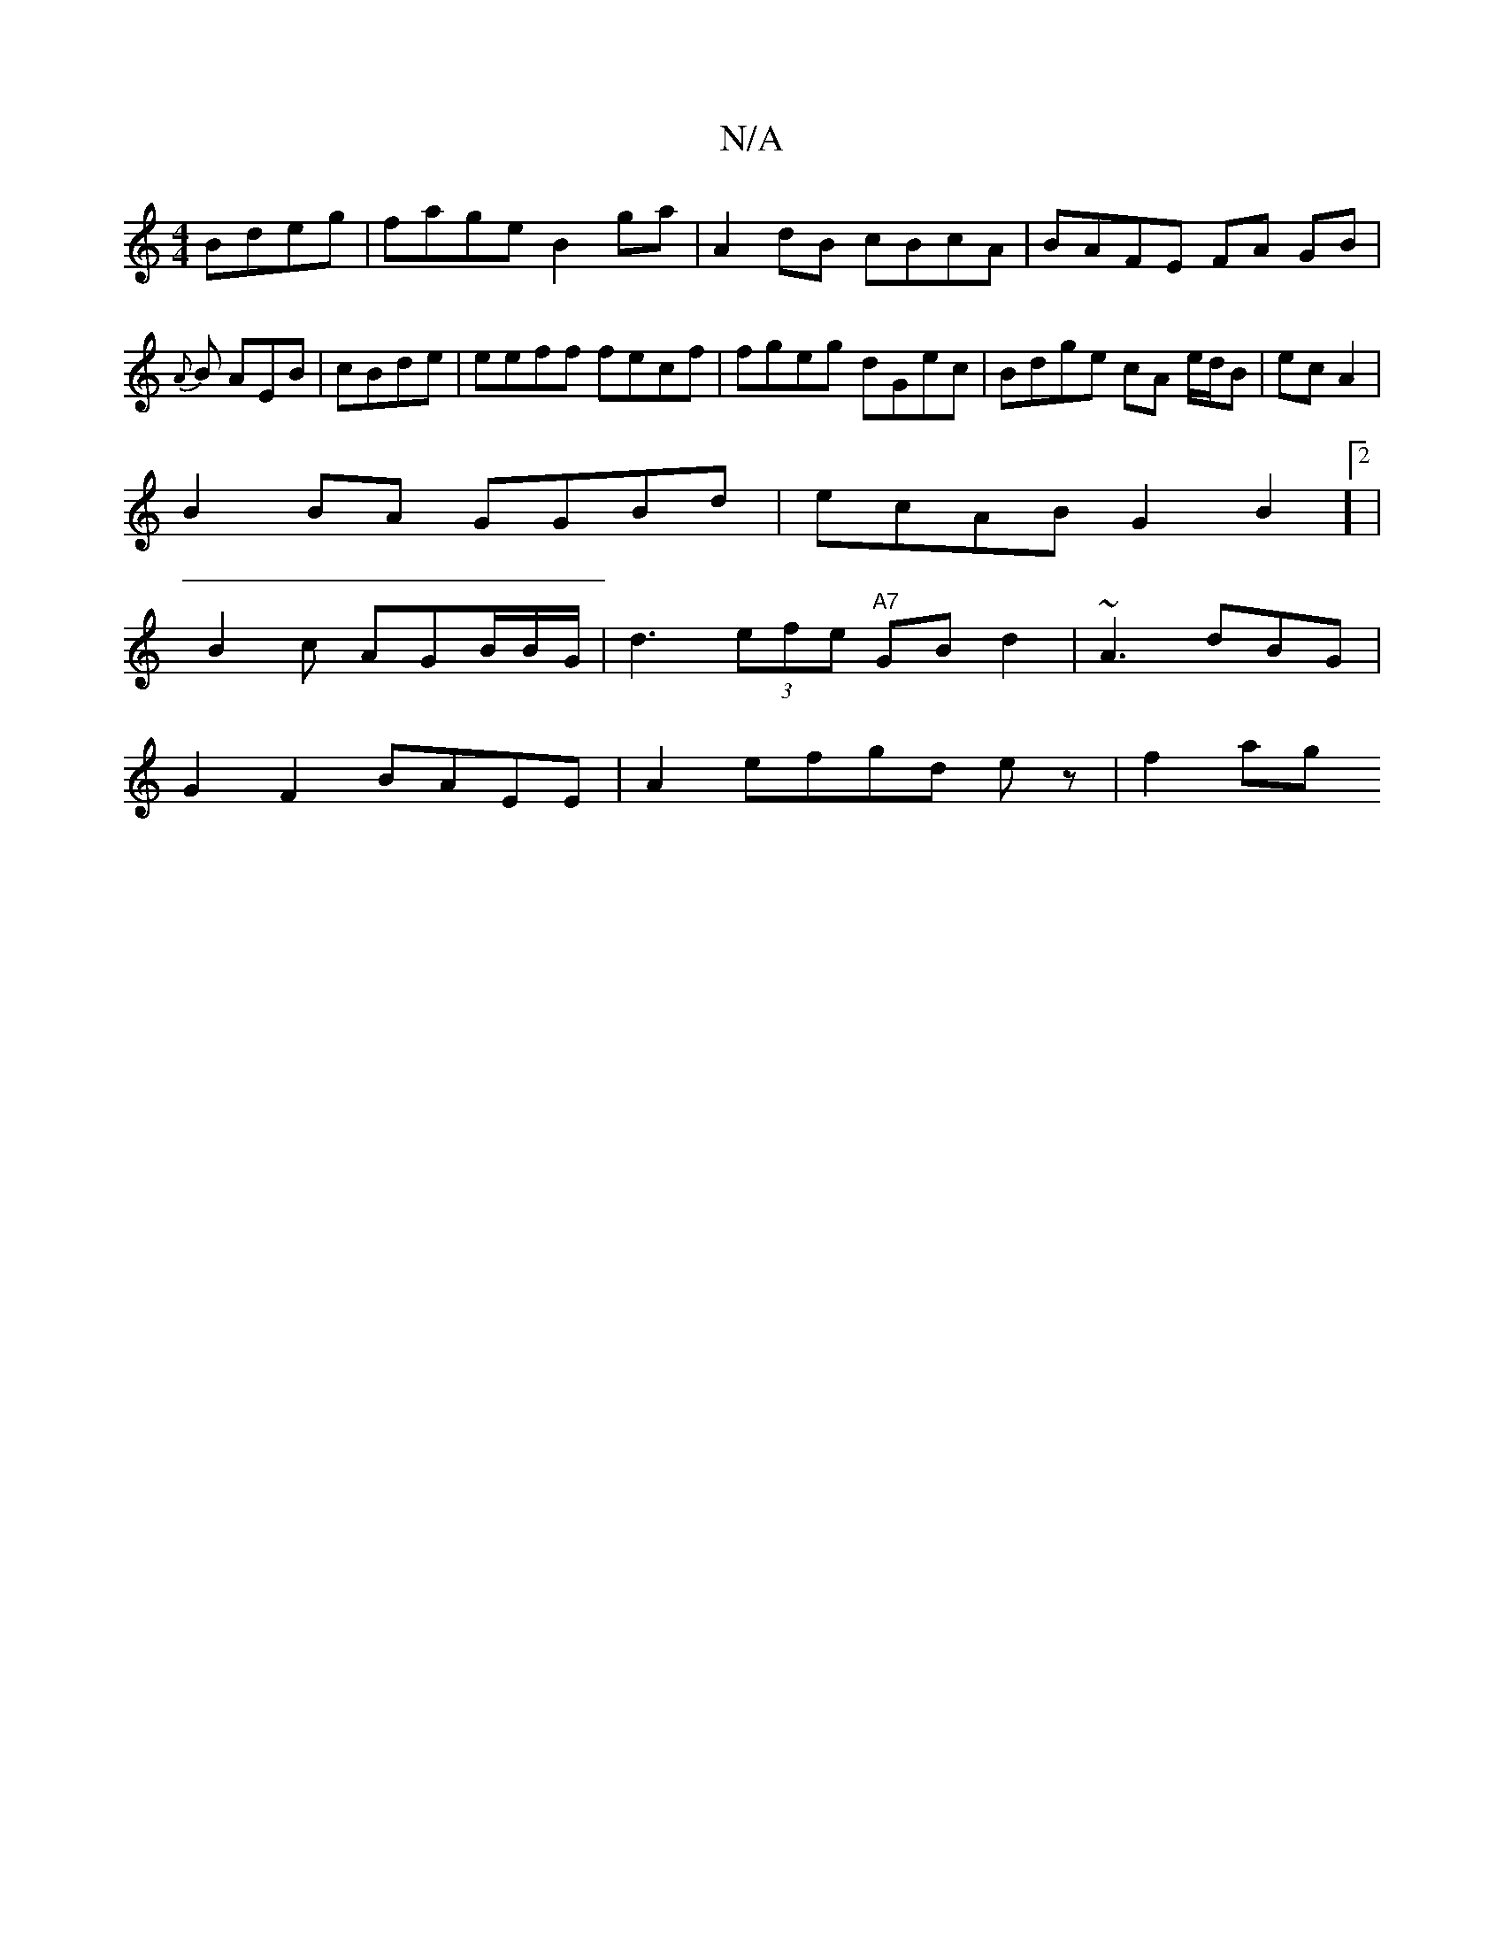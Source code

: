 X:1
T:N/A
M:4/4
R:N/A
K:Cmajor
 Bdeg | fage B2ga | A2dB cBcA|BAFE FA GB | {A}B AEB | cBde|eeff fecf|fgeg- dGec | Bdge cA e/d/B|ec A2 |
B2 BA GGBd | ecAB G2 B2]2|
B2 c AGB/B/G/2 | d3 (3efe "A7"GBd2|~A3dBG|
G2F2 BAEE|A2 efgd ez|f2 ag
